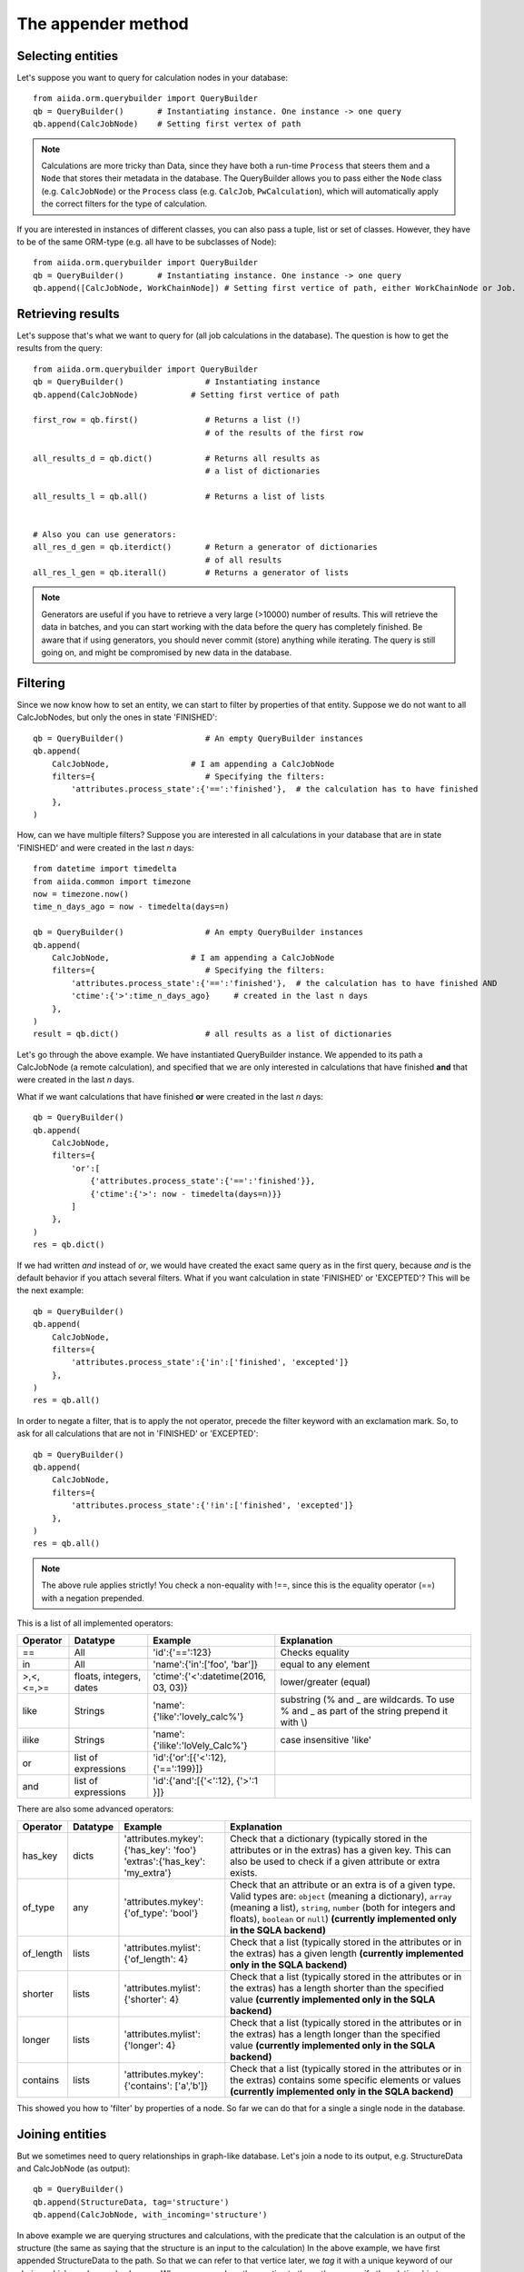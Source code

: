 .. _QueryBuilderAppend:

The appender method
===================

Selecting entities
++++++++++++++++++

Let's suppose you want to query for calculation nodes in your database::

    from aiida.orm.querybuilder import QueryBuilder
    qb = QueryBuilder()       # Instantiating instance. One instance -> one query
    qb.append(CalcJobNode)    # Setting first vertex of path

.. note ::
    Calculations are more tricky than Data, since they have both a run-time ``Process`` that steers them
    and a ``Node`` that stores their metadata in the database.
    The QueryBuilder allows you to pass either the ``Node`` class (e.g. ``CalcJobNode``)
    or the ``Process`` class (e.g. ``CalcJob``, ``PwCalculation``),
    which will automatically apply the correct filters for the type of calculation.

If you are interested in instances of different classes, you can also pass a tuple, list or set of classes.
However, they have to be of the same ORM-type (e.g. all have to be subclasses of Node)::

    from aiida.orm.querybuilder import QueryBuilder
    qb = QueryBuilder()       # Instantiating instance. One instance -> one query
    qb.append([CalcJobNode, WorkChainNode]) # Setting first vertice of path, either WorkChainNode or Job.


Retrieving results
++++++++++++++++++

Let's suppose that's what we want to query for (all job calculations in the
database). The question is how to get the results from the query::

    from aiida.orm.querybuilder import QueryBuilder
    qb = QueryBuilder()                 # Instantiating instance
    qb.append(CalcJobNode)           # Setting first vertice of path

    first_row = qb.first()              # Returns a list (!)
                                        # of the results of the first row

    all_results_d = qb.dict()           # Returns all results as
                                        # a list of dictionaries

    all_results_l = qb.all()            # Returns a list of lists


    # Also you can use generators:
    all_res_d_gen = qb.iterdict()       # Return a generator of dictionaries
                                        # of all results
    all_res_l_gen = qb.iterall()        # Returns a generator of lists


.. note ::
    Generators are useful if you have to retrieve a very large (>10000) number of results.
    This will retrieve the data in batches, and you can start working with the data before the
    query has completely finished.
    Be aware that if using generators, you should never commit (store) anything while
    iterating. The query is still going on, and might be compromised by new data in the database.


Filtering
+++++++++


Since we now know how to set an entity, we can start to filter by properties of that entity.
Suppose we do not want to all CalcJobNodes, but only the ones in state
'FINISHED'::

    qb = QueryBuilder()                 # An empty QueryBuilder instances
    qb.append(
        CalcJobNode,                 # I am appending a CalcJobNode
        filters={                       # Specifying the filters:
            'attributes.process_state':{'==':'finished'},  # the calculation has to have finished
        },
    )

How, can we have multiple filters?
Suppose you are interested in all calculations in your database that are in
state 'FINISHED' and were created in the last *n* days::

    from datetime import timedelta
    from aiida.common import timezone
    now = timezone.now()
    time_n_days_ago = now - timedelta(days=n)

    qb = QueryBuilder()                 # An empty QueryBuilder instances
    qb.append(
        CalcJobNode,                 # I am appending a CalcJobNode
        filters={                       # Specifying the filters:
            'attributes.process_state':{'==':'finished'},  # the calculation has to have finished AND
            'ctime':{'>':time_n_days_ago}     # created in the last n days
        },
    )
    result = qb.dict()                  # all results as a list of dictionaries


Let's go through the above example.
We have instantiated QueryBuilder instance.
We appended to its path a CalcJobNode (a remote calculation),
and specified that we are only interested in  calculations
that have finished **and** that were created in the last *n* days.

What if we want calculations that have finished **or** were created in the last
*n* days::

    qb = QueryBuilder()
    qb.append(
        CalcJobNode,
        filters={
            'or':[
                {'attributes.process_state':{'==':'finished'}},
                {'ctime':{'>': now - timedelta(days=n)}}
            ]
        },
    )
    res = qb.dict()

If we had written *and* instead of *or*, we would have created the exact same
query as in the first query, because *and* is the default behavior if
you attach several filters.
What if you want calculation in state 'FINISHED' or 'EXCEPTED'?
This will be the next example::

    qb = QueryBuilder()
    qb.append(
        CalcJobNode,
        filters={
            'attributes.process_state':{'in':['finished', 'excepted']}
        },
    )
    res = qb.all()

In order to negate a filter, that is to apply the not operator, precede the filter
keyword with an exclamation mark.
So, to ask for all calculations that are not in 'FINISHED' or 'EXCEPTED'::

    qb = QueryBuilder()
    qb.append(
        CalcJobNode,
        filters={
            'attributes.process_state':{'!in':['finished', 'excepted']}
        },
    )
    res = qb.all()

.. note ::
    The above rule applies strictly! You check a non-equality with !==, since this is
    the equality operator (==) with a negation prepended.

This is a list of all implemented operators:

+------------+------------+-------------------------------------+----------------------------------+
|**Operator**|**Datatype**|  **Example**                        | Explanation                      |
+============+============+=====================================+==================================+
|   ==       |      All   | 'id':{'==':123}                     | Checks equality                  |
+------------+------------+-------------------------------------+----------------------------------+
|   in       |      All   | 'name':{'in':['foo', 'bar']}        | equal to any element             |
+------------+------------+-------------------------------------+----------------------------------+
| >,<,<=,>=  | floats,    | 'ctime':{'<':datetime(2016, 03, 03)}| lower/greater (equal)            |
|            | integers,  |                                     |                                  |
|            | dates      |                                     |                                  |
+------------+------------+-------------------------------------+----------------------------------+
| like       | Strings    | 'name':{'like':'lovely_calc%'}      | substring                        |
|            |            |                                     | (% and _ are wildcards. To use % |
|            |            |                                     | and _ as part of the string      |
|            |            |                                     | prepend it with \\)              |
+------------+------------+-------------------------------------+----------------------------------+
| ilike      | Strings    | 'name':{'ilike':'loVely_Calc%'}     | case insensitive 'like'          |
+------------+------------+-------------------------------------+----------------------------------+
| or         | list of    | 'id':{'or':[{'<':12}, {'==':199}]}  |                                  |
|            | expressions|                                     |                                  |
+------------+------------+-------------------------------------+----------------------------------+
| and        | list of    | 'id':{'and':[{'<':12}, {'>':1 }]}   |                                  |
|            | expressions|                                     |                                  |
+------------+------------+-------------------------------------+----------------------------------+

There are also some advanced operators:

.. table::
    :widths: auto

    +------------+-------------+------------------------------------------+----------------------------------+
    |**Operator**|**Datatype** |  **Example**                             | Explanation                      |
    +============+=============+==========================================+==================================+
    | has_key    | dicts       | | 'attributes.mykey':{'has_key': 'foo'}  | Check that a dictionary          |
    |            |             | | 'extras':{'has_key': 'my_extra'}       | (typically stored in the         |
    |            |             |                                          | attributes or in the extras) has |
    |            |             |                                          | a given key. This can also be    |
    |            |             |                                          | used to check if a given         |
    |            |             |                                          | attribute or extra exists.       |
    +------------+-------------+------------------------------------------+----------------------------------+
    | of_type    |    any      | | 'attributes.mykey':{'of_type': 'bool'} | Check that an attribute or an    |
    |            |             |                                          | extra is of a given type. Valid  |
    |            |             |                                          | types are: ``object`` (meaning a |
    |            |             |                                          | dictionary), ``array`` (meaning a|
    |            |             |                                          | list), ``string``, ``number``    |
    |            |             |                                          | (both for integers and floats),  |
    |            |             |                                          | ``boolean`` or ``null``)         |
    |            |             |                                          | **(currently implemented only    |
    |            |             |                                          | in the SQLA backend)**           |
    +------------+-------------+------------------------------------------+----------------------------------+
    | of_length  |    lists    | | 'attributes.mylist': {'of_length': 4}  | Check that a list (typically     |
    |            |             |                                          | stored in the attributes or in   |
    |            |             |                                          | the extras) has a given length   |
    |            |             |                                          | **(currently implemented only    |
    |            |             |                                          | in the SQLA backend)**           |
    +------------+-------------+------------------------------------------+----------------------------------+
    | shorter    |    lists    | | 'attributes.mylist': {'shorter': 4}    | Check that a list (typically     |
    |            |             |                                          | stored in the attributes or in   |
    |            |             |                                          | the extras) has a length shorter |
    |            |             |                                          | than the specified value         |
    |            |             |                                          | **(currently implemented only    |
    |            |             |                                          | in the SQLA backend)**           |
    +------------+-------------+------------------------------------------+----------------------------------+
    | longer     |    lists    | | 'attributes.mylist': {'longer': 4}     | Check that a list (typically     |
    |            |             |                                          | stored in the attributes or in   |
    |            |             |                                          | the extras) has a length longer  |
    |            |             |                                          | than the specified value         |
    |            |             |                                          | **(currently implemented only    |
    |            |             |                                          | in the SQLA backend)**           |
    +------------+-------------+------------------------------------------+----------------------------------+
    | contains   |    lists    | | 'attributes.mykey': {'contains':       | Check that a list (typically     |
    |            |             |   ['a','b']}                             | stored in the attributes or in   |
    |            |             |                                          | the extras) contains some        |
    |            |             |                                          | specific elements or values      |
    |            |             |                                          | **(currently implemented only    |
    |            |             |                                          | in the SQLA backend)**           |
    +------------+-------------+------------------------------------------+----------------------------------+


This showed you how to 'filter' by properties of a node.
So far we can do that for a single a single node in the database.


Joining entities
++++++++++++++++

But we sometimes need to query relationships in graph-like database.
Let's join a node to its output, e.g. StructureData and CalcJobNode (as output)::

    qb = QueryBuilder()
    qb.append(StructureData, tag='structure')
    qb.append(CalcJobNode, with_incoming='structure')

In above example we are querying structures and calculations, with the predicate that the
calculation is an output of the structure (the same as saying that the structure is an input to the calculation)
In the above example, we have first appended StructureData to the path.
So that we can refer to that vertice later, we *tag* it with a unique keyword
of our choice, which can be used only once.
When we append another vertice to the path, we specify the relationship
to a previous entity by using one of the keywords in the above table
and as a value the tag of the vertice that it has a relationship with.
There are several relationships that entities in Aiida can have:

+------------------+---------------+--------------------+-------------------------------------------------+
| **Entity from**  | **Entity to** | **Relationship**   | **Explanation**                                 |
+==================+===============+====================+=================================================+
| Node             | Node          | *with_outgoing*    | One node as input of another node               |
+------------------+---------------+--------------------+-------------------------------------------------+
| Node             | Node          | *with_incoming*    | One node as output of another node              |
+------------------+---------------+--------------------+-------------------------------------------------+
| Node             | Node          | *with_descendants* | One node as the ancestor of another node (Path) |
+------------------+---------------+--------------------+-------------------------------------------------+
| Node             | Node          | *with_ancestors*   | One node as descendant of another node (Path)   |
+------------------+---------------+--------------------+-------------------------------------------------+
| Node             | Group         | *with_node*        | The group of a node                             |
+------------------+---------------+--------------------+-------------------------------------------------+
| Group            | Node          | *with_group*       | The node is a member of a group                 |
+------------------+---------------+--------------------+-------------------------------------------------+
| Node             | Computer      | *with_node*        | The computer of a node                          |
+------------------+---------------+--------------------+-------------------------------------------------+
| Computer         | Node          | *with_computer*    | The node of a computer                          |
+------------------+---------------+--------------------+-------------------------------------------------+
| Node             | User          | *with_node*        | The creator of a node is a user                 |
+------------------+---------------+--------------------+-------------------------------------------------+
| User             | Node          | *with_user*        | The node was created by a user                  |
+------------------+---------------+--------------------+-------------------------------------------------+
| User             | Group         | *with_user*        | The node was created by a user                  |
+------------------+---------------+--------------------+-------------------------------------------------+
| Group            | User          | *with_group*       | The node was created by a user                  |
+------------------+---------------+--------------------+-------------------------------------------------+
| Node             | Log           | *with_node*        | The log of a node                               |
+------------------+---------------+--------------------+-------------------------------------------------+
| Log              | Node          | *with_log*         | The node has a log                              |
| Node             | Comment       | *with_node*        | The comment of a node                           |
+------------------+---------------+--------------------+-------------------------------------------------+
| Comment          | Node          | *with_comment*     | The node has a comment                          |
+------------------+---------------+--------------------+-------------------------------------------------+
| User             | Comment       | *with_user*        | The comment was created by a user               |
+------------------+---------------+--------------------+-------------------------------------------------+
| Comment          | User          | *with_comment*     | The creator of a comment is a user              |
+------------------+---------------+--------------------+-------------------------------------------------+


Some more examples::

    # StructureData as an input of a job calculation
    qb = QueryBuilder()
    qb.append(CalcJobNode, tag='calc')
    qb.append(StructureData, with_outgoing='calc')

    # StructureData and Dict as inputs to a calculation
    qb = QueryBuilder()
    qb.append(CalcJobNode, tag='calc')
    qb.append(StructureData, with_outgoing='calc')
    qb.append(Dict, with_outgoing='calc')

    # Filtering the remote data instance by the computer it ran on (name)
    qb = QueryBuilder()
    qb.append(RemoteData, tag='remote')
    qb.append(Computer, with_node='remote', filters={'name':{'==':'mycomputer'}})

    # Find all descendants of a structure with a certain uuid
    qb = QueryBuilder()
    qb.append(StructureData, tag='structure', filters={'uuid':{'==':myuuid}})
    qb.append(Node, with_ancestors='structure')

The above QueryBuilder will join a structure to all its descendants via the
transitive closure table.



Defining the projections
++++++++++++++++++++++++

But what will the query return exactly?
If you try any of the examples, you will find that the instances of the last appended
vertice appear! That is the default behavior if nothing else was specified.
We usually do not want everything returned because it might lead to a big overhead.
You need to specify what you want to return using the keyword *project*.

Let's stick to the previous example::

    # Find all descendants of a structure with a certain uuid
    qb = QueryBuilder()
    qb.append(
        StructureData,
        tag='structure',
        filters={'uuid':{'==':myuuid}},
    )
    qb.append(
        Node,
        with_ancestors='structure',
        project=['node_type', 'uuid'],  # returns type (string) and uuid (string)
    )


In the above example, executing the query returns the type and the id of
all Node that are descendants of the structure::

    qb = QueryBuilder()
    qb.append(
        StructureData,
        tag='structure',
        filters={'uuid':{'==':myuuid}},
    )
    qb.append(
        Node,
        with_ancestors='structure',
        project=['node_type', 'id'],  # returns type (string) and id (string)
        tag='descendant'
    )

    # Return the dictionaries:
    print("\n\nqb.iterdict()")
    for d in qb.iterdict():
        print('>>>', d)

    # Return the lists:
    print("\n\nqb.iterall()")
    for l in qb.iterall():
        print('>>>', l)

    # Return the first result:
    print("\n\nqb.first()")
    print('>>>', qb.first())



results in the following output::

    qb.iterdict()
    >>> {'descendant': {'node_type': 'calculation.job.quantumespresso.pw.PwCalculation.', 'id': 7716}}
    >>> {'descendant': {'node_type': 'data.remote.RemoteData.', 'id': 8510}}
    >>> {'descendant': {'node_type': 'data.folder.FolderData.', 'id': 9090}}
    >>> {'descendant': {'node_type': 'data.array.ArrayData.', 'id': 9091}}
    >>> {'descendant': {'node_type': 'data.array.trajectory.TrajectoryData.', 'id': 9092}}
    >>> {'descendant': {'node_type': 'data.dict.Dict.', 'id': 9093}}


    qb.iterall()
    >>> ['calculation.job.quantumespresso.pw.PwCalculation.', 7716]
    >>> ['data.remote.RemoteData.', 8510]
    >>> ['data.folder.FolderData.', 9090]
    >>> ['data.array.ArrayData.', 9091]
    >>> ['data.array.trajectory.TrajectoryData.', 9092]
    >>> ['data.dict.Dict.', 9093]


    qb.first()
    >>> ['calculation.job.quantumespresso.pw.PwCalculation.', 7716]

Asking only for the properties that you are interested in can result
in much faster queries. If you want the Aiida-ORM instance, add '*' to your list
of projections::

    qb = QueryBuilder()
    qb.append(
        StructureData,
        tag='structure',
        filters={'uuid':{'==':myuuid}},
    )
    qb.append(
        Node,
        with_ancestors='structure',
        project=['*'],      # returns the Aiida ORM instance
        tag='desc'
    )

    # Return the dictionaries:
    print("\n\nqb.iterdict()")
    for d in qb.iterdict():
        print('>>>', d)

    # Return the lists:
    print("\n\nqb.iterall()")
    for l in qb.iterall():
        print('>>>', l)

    # Return the first result:
    print("\n\nqb.first()")
    print('>>>', qb.first())

Output::

    qb.iterdict()
    >>> {'desc': {'*': <PwCalculation: uuid: da720712-3ca3-490b-abf4-b0fb3174322e (pk: 7716)>}}
    >>> {'desc': {'*': <RemoteData: uuid: 13a378f8-91fa-42c7-8d7a-e469bbf02e2d (pk: 8510)>}}
    >>> {'desc': {'*': <FolderData: uuid: 91d5a5e8-6b88-4e43-9652-9efda4adb4ce (pk: 9090)>}}
    >>> {'desc': {'*': <ArrayData: uuid: 7c34c219-f400-42aa-8bf2-ee36c7c1dd40 (pk: 9091)>}}
    >>> {'desc': {'*': <TrajectoryData: uuid: 09288a5f-dba5-4558-b115-1209013b6b32 (pk: 9092)>}}
    >>> {'desc': {'*': <Dict: uuid: 371677e1-d7d4-4f2e-8a41-594aace02759 (pk: 9093)>}}


    qb.iterall()
    >>> [<PwCalculation: uuid: da720712-3ca3-490b-abf4-b0fb3174322e (pk: 7716)>]
    >>> [<RemoteData: uuid: 13a378f8-91fa-42c7-8d7a-e469bbf02e2d (pk: 8510)>]
    >>> [<FolderData: uuid: 91d5a5e8-6b88-4e43-9652-9efda4adb4ce (pk: 9090)>]
    >>> [<ArrayData: uuid: 7c34c219-f400-42aa-8bf2-ee36c7c1dd40 (pk: 9091)>]
    >>> [<TrajectoryData: uuid: 09288a5f-dba5-4558-b115-1209013b6b32 (pk: 9092)>]
    >>> [<Dict: uuid: 371677e1-d7d4-4f2e-8a41-594aace02759 (pk: 9093)>]


    qb.first()
    >>> [<PwCalculation: uuid: da720712-3ca3-490b-abf4-b0fb3174322e (pk: 7716)>]

.. note::
    Be aware that, for consistency, QueryBuilder.all / iterall always
    returns a list of lists, and first always a list, even if you project
    on one entity!


If you are not sure which keys to ask for, you can project with '**', and the QueryBuilder instance
will return all column properties::

    qb = QueryBuilder()
    qb.append(
        StructureData,
        project=['**']
    )

Output::

    qb.limit(1).dict()
    >>> {'StructureData': {
            'user_id': 2,
            'description': '',
            'ctime': datetime.datetime(2016, 2, 3, 18, 20, 17, 88239),
            'label': '',
            'mtime': datetime.datetime(2016, 2, 3, 18, 20, 17, 116627),
            'id': 3028,
            'dbcomputer_id': None,
            'nodeversion': 1,
            'node_type': 'data.structure.StructureData.',
            'public': False,
            'uuid': '93c0db51-8a39-4a0d-b14d-5a50e40a2cc4'
        }}



Attributes and extras
+++++++++++++++++++++

You should know by now that you can define additional properties of nodes
in the *attributes* and the *extras* of a node.
There will be many cases where you will either want to filter or project on
those entities. The following example gives us a PwCalculation where the cutoff
for the wavefunctions has a value above 30.0 Ry::


    qb = QueryBuilder()
    qb.append(PwCalculation, project=['*'], tag='calc')
    qb.append(
        Dict,
        with_outgoing='calc',
        filters={'attributes.SYSTEM.ecutwfc':{'>':30.0}},
        project=[
            'attributes.SYSTEM.ecutwfc',
            'attributes.SYSTEM.ecutrho',
        ]
    )

The above examples filters by a certain attribute.
Notice how you expand into the dictionary using the dot (.).
That works the same for the extras.

.. note::
    Comparisons in the attributes (extras) are also implicitly done by type.

Filtering or projecting on lists works similar to dictionaries.
You expand into the list using the dot (.) and afterwards adding the list-index.
The example below filters KpointsData by the first index in the mesh of KpointsData=instance, and returns that same index in the list::

    qb = QueryBuilder()
    qb.append(
        DataFactory('array.kpoints'),
        project=['attributes.mesh.0'],
        filters={'attributes.mesh.0':{'>':2}}
    )

Let's do a last example. You are familiar with the Quantum Espresso PWscf tutorial?
Great, because this will be our use case here. (If not, you can find it on the
`documentation of the aiida-quantumespresso package <http://aiida-quantumespresso.readthedocs.io/en/latest/user_guide/get_started/examples/pw_tutorial.html>`_.
We will query for calculations that were done on a certain structure (*mystructure*),
that fulfill certain requirements, such as a cutoff above 30.0.
In our case, we have a structure (an instance of StructureData) and an instance
of Dict that are both inputs to a PwCalculation.
You need to tell the QueryBuilder that::

    qb = QueryBuilder()
    qb.append(
        StructureData,
        filters={'uuid':{'==':mystructure.uuid}},
        tag='strucure'
    )
    qb.append(
        PwCalculation,
        with_incoming='strucure',
        project=['*'],
        tag='calc'
    )
    qb.append(
        Dict,
        filters={'attributes.SYSTEM.ecutwfc':{'>':30.0}},
        with_outgoing='calc',
        tag='params'
    )



Cheats
++++++


A few cheats to save some typing:

*   The default edge specification, if no keyword is provided, is always
    *with_incoming* the previous vertice.
*   Equality filters ('==') can be shortened, as will be shown below.
*   Tags are not necessary, you can simply use the class as a label.
    This works as long as the same Aiida-class is not used again

A shorter version of the previous example::

    qb = QueryBuilder()
    qb.append(
        StructureData,
        filters={'uuid':mystructure.uuid},
    )
    qb.append(
        PwCalculation,
        project='*',
    )
    qb.append(
        Dict,
        filters={'attributes.SYSTEM.ecutwfc':{'>':30.0}},
        with_outgoing=PwCalculation
    )


Advanced usage
++++++++++++++

Let's proceed to some more advanced stuff. If you've understood everything so far
you're in good shape to query the database, so you can skip the rest if you want.

.. ~
.. ~ Let's get the id  ``pk'' and the ORM-instances of all structures in the database::
.. ~
.. ~     qb = QueryBuilder()
.. ~     qb.append(StructureData, project=['id', '*'])
.. ~     print list(qb.all())
.. ~
.. ~ This will return a list of result tuples, each one containing the pk and the corresponding
.. ~ StructureData instance.
.. ~ The following reverses the order inside the sublists::
.. ~
.. ~     qb = QueryBuilder()
.. ~     qb.append(StructureData, project=['*', 'id'])
.. ~     print list(qb.all())
.. ~
.. ~ What if you want to project a certain attributes.
.. ~ That is trickier! You again need to tell the QueryBuilder the type.
.. ~ Assuming you want to get the energies returned by all PwCalculation done in the last 3 days::
.. ~
.. ~     qb = QueryBuilder()
.. ~     qb.append(
.. ~             CalcJobNode,
.. ~             filters={'ctime':{'>': now - timedelta(days=3)}}
.. ~         )
.. ~     qb.append(
.. ~             Dict,
.. ~             project=[{'attributes.energy':{'cast':'f'}}],
.. ~         )
.. ~     print list(qb.all())
.. ~
.. ~ You need to specify the type of the quantity, in that case a float:
.. ~
.. ~ *   'f' for floats
.. ~ *   'i' for integers
.. ~ *   't' for texts (strings, characters)
.. ~ *   'b' for booelans
.. ~ *   'd' for dates
.. ~
.. ~ So again, be consisted when storing values in the database.
.. ~ To sum up, a projection is technically a list of dictionaries.
.. ~ If you don't have to cast the type, because the value is not stored as an attribute (or extra),
.. ~ then the string is sufficient.
.. ~ If you don't care about the order (ensured by passing a list), you can also put values in
.. ~ one dictionary. Let's also get the units  of the energy::
.. ~
.. ~     qb = QueryBuilder()
.. ~     qb.append(
.. ~             CalcJobNode,
.. ~             filters={'ctime':{'>': now - timedelta(days=3)}}
.. ~         )
.. ~     qb.append(
.. ~             Dict,
.. ~             project={
.. ~                 'attributes.energy':{'cast':'f'},
.. ~                 'attributes.energy_units':{'cast':'t'},
.. ~             }
.. ~          )
.. ~     print list(qb.all())
.. ~
.. ~
.. ~ You can do much more with projections! You might be interested in the maximum value of an attribute
.. ~ among all results. This can be done much faster by the database than retrieving all results and
.. ~ doing it in Python. Let's get the maximum energy::
.. ~
.. ~     qb = QueryBuilder()
.. ~     qb.append(
.. ~             CalcJobNode,
.. ~             filters={'ctime':{'>': now - timedelta(days=3)}}
.. ~         )
.. ~     qb.append(
.. ~             Dict,
.. ~             project={
.. ~                 'attributes.energy':{'cast':'f', 'func':'max'},
.. ~             }
.. ~          )
.. ~     print list(qb.all())
.. ~
.. ~ The above query returns one row, the one with the maximum energy.
.. ~ Other functions implemented are:
.. ~
.. ~ *   *min*: get the row with the minimum value
.. ~ *   *count*: return the number of rows
.. ~
.. ~ To find out how many calculations resulted in energies above -5.0::
.. ~
.. ~     qb = QueryBuilder()
.. ~     qb.append(
.. ~             CalcJobNode,
.. ~             filters={'ctime':{'>': now - timedelta(days=3)}},
.. ~             project={'id':{'func':'count'}}
.. ~         )
.. ~     qb.append(
.. ~             Dict,
.. ~             filters={
.. ~                 'attributes.energy':{'>':-5.0},
.. ~             }
.. ~          )



Working with edges
++++++++++++++++++

Another feature that had to be added are projections, filters and labels on
the edges of the graphs, that is to say, links or paths between nodes.
It works the same way, just that the keyword is preceded by '*edge*'.
Let's take the above example, but put a filter on the label of the link and project the link label::

    qb = QueryBuilder()
    qb.append(
            CalcJobNode,
            project='id'
        )
    qb.append(
            Dict,
            filters={'attributes.energy':{'>':-5.0}},
            edge_filters={'label':{'like':'output_%'}},
            edge_project='label'
         )



Ordering results
++++++++++++++++

You can also order by properties of the node.
Assuming you want to order the above example by the time of the calculations::

    qb = QueryBuilder()
    qb.append(
            CalcJobNode,
            project=['*']
        )
    qb.append(
            Dict,
            filters={'attributes.energy':{'>':-5.0}},
         )

    qb.order_by({CalcJobNode:{'ctime':'asc'}}) # 'asc' or 'desc' (ascending/descending)

The ordering can furthermore be done in a prioritized manner for several node properties.
E.g., taking the example above and further sorting the node's by their modification time in descending order would look like this::

    qb = QueryBuilder()
    qb.append(
            CalcJobNode,
            project=['*']
        )
    qb.append(
            Dict,
            filters={'attributes.energy':{'>':-5.0}},
         )

    qb.order_by({CalcJobNode: [{'ctime': 'asc'}, {'mtime': 'desc'}]})

Here the nodes will *first* be sorted by their creation time in ascending order, and then by their modification time in descending order.

Finally, attributes and extras can be used for sorting.
However, the QueryBuilder cannot infer their value types, so you will have to cast the type::

    qb = QueryBuilder()
    qb.append(
            CalcJobNode,
            project=['*']
        )
    qb.append(
            Dict,
            filters={'attributes.energy':{'>':-5.0}},
         )

    qb.order_by({CalcJobNode: [
        {'ctime': 'asc'},
        {'attributes.energy': {'order': 'desc', 'cast': 'f'}}  # 'f' is an alias for type float
    }])

Here follows a list of the available cast types and their aliases:

+-------------------+-----------+---------------------+
| **Python type**   | **Alias** | **SQLAlchemy type** |
+===================+===========+=====================+
| float             | f         | Float               |
+-------------------+-----------+---------------------+
| int               | i         | Integer             |
+-------------------+-----------+---------------------+
| bool              | b         | Boolean             |
+-------------------+-----------+---------------------+
| str               | t         | String              |
+-------------------+-----------+---------------------+
| dict              | j         | JSONB               |
+-------------------+-----------+---------------------+
| datetime.datetime | d         | DateTime            |
+-------------------+-----------+---------------------+



Limiting the number of results
++++++++++++++++++++++++++++++

You can also limit the number of rows returned with the method *limit*::

    qb = QueryBuilder()
    qb.append(
        CalcJobNode,
        project=['*']
    )
    qb.append(
        Dict,
        filters={'attributes.energy':{'>':-5.0}},
     )

    # order by time descending
    qb.order_by({CalcJobNode:{'ctime':'desc'}})

    # Limit to results to the first 10 results:
    qb.limit(10)

The above query returns the latest 10 calculation that produced a final energy above -5.0.
